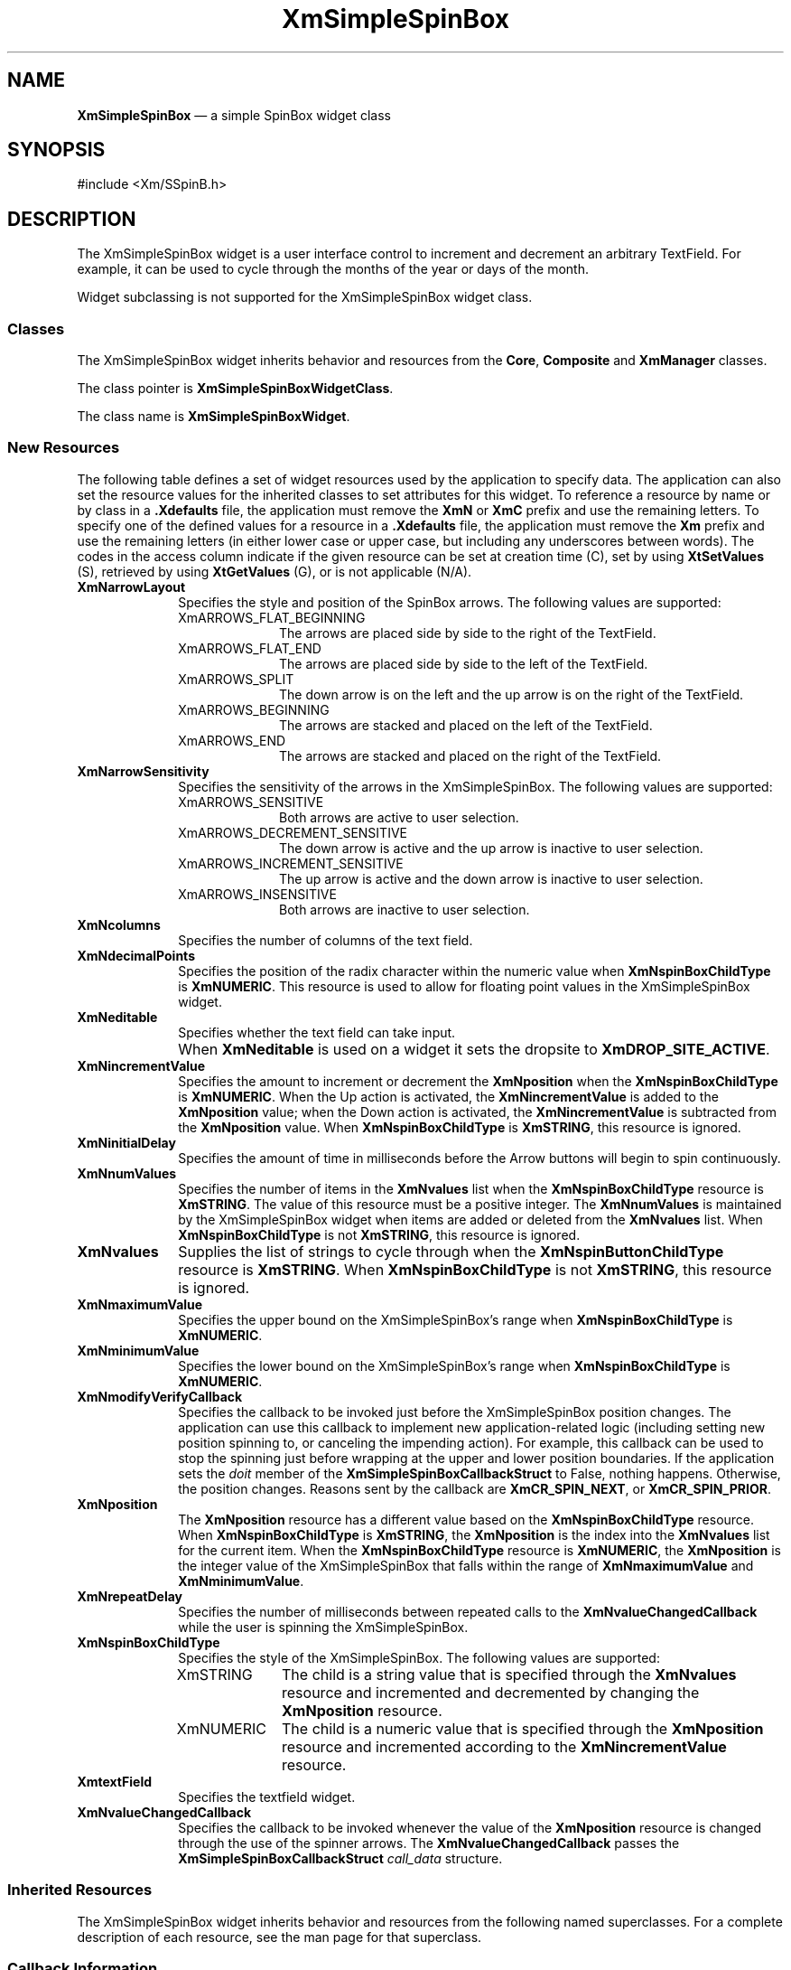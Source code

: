 '\" t
...\" SSpinBox.sgm /main/10 1996/09/25 16:01:39 cdedoc $
.de P!
.fl
\!!1 setgray
.fl
\\&.\"
.fl
\!!0 setgray
.fl			\" force out current output buffer
\!!save /psv exch def currentpoint translate 0 0 moveto
\!!/showpage{}def
.fl			\" prolog
.sy sed -e 's/^/!/' \\$1\" bring in postscript file
\!!psv restore
.
.de pF
.ie     \\*(f1 .ds f1 \\n(.f
.el .ie \\*(f2 .ds f2 \\n(.f
.el .ie \\*(f3 .ds f3 \\n(.f
.el .ie \\*(f4 .ds f4 \\n(.f
.el .tm ? font overflow
.ft \\$1
..
.de fP
.ie     !\\*(f4 \{\
.	ft \\*(f4
.	ds f4\"
'	br \}
.el .ie !\\*(f3 \{\
.	ft \\*(f3
.	ds f3\"
'	br \}
.el .ie !\\*(f2 \{\
.	ft \\*(f2
.	ds f2\"
'	br \}
.el .ie !\\*(f1 \{\
.	ft \\*(f1
.	ds f1\"
'	br \}
.el .tm ? font underflow
..
.ds f1\"
.ds f2\"
.ds f3\"
.ds f4\"
.ta 8n 16n 24n 32n 40n 48n 56n 64n 72n 
.TH "XmSimpleSpinBox" "library call"
.SH "NAME"
\fBXmSimpleSpinBox\fP \(em a simple SpinBox widget class
.SH "SYNOPSIS"
.PP
.nf
#include <Xm/SSpinB\&.h>
.fi
.SH "DESCRIPTION"
.PP
The XmSimpleSpinBox widget is a user interface control to increment and decrement
an arbitrary TextField\&. For example, it can be used to cycle through the months
of the year or days of the month\&.
.PP
Widget subclassing is not supported for the XmSimpleSpinBox widget class\&.
.SS "Classes"
.PP
The XmSimpleSpinBox widget inherits behavior and resources from the \fBCore\fP, \fBComposite\fP and \fBXmManager\fP classes\&.
.PP
The class pointer is \fBXmSimpleSpinBoxWidgetClass\fP\&.
.PP
The class name is \fBXmSimpleSpinBoxWidget\fR\&.
.SS "New Resources"
.PP
The following table defines a set of widget resources used by the application
to specify data\&. The application can also set the resource values for the
inherited classes to set attributes for this widget\&. To reference a resource
by name or by class in a \fB\&.Xdefaults\fP file, the application
must remove the \fBXmN\fP or \fBXmC\fP prefix and
use the remaining letters\&. To specify one of the defined values for a resource
in a \fB\&.Xdefaults\fP file, the application must remove the \fBXm\fP prefix and use the remaining letters (in either lower case or
upper case, but including any underscores between words)\&. The codes in the
access column indicate if the given resource can be set at creation time (C),
set by using \fBXtSetValues\fP (S), retrieved by using \fBXtGetValues\fP (G), or is not applicable (N/A)\&.
.TS
tab();
lw(1.760313i) lw(1.455192i) lw(0.672831i) lw(0.837127i) lw(0.774538i).
\fBXmSimpleSpinBox Resource
Set\fP
\fBName\fP\fBClass\fP\fBType\fP\fBDefault\fP\fBAccess\fP
\fBXmNarrowLayout\fP\fBXmCArrowLayout\fP\fBunsigned char\fRXmARROWS_ENDCSG
\fBXmNarrowSensitivity\fP\fBXmCArrowSensitivity\fP\fBunsigned char\fRXmARROWS-_SENSITIVECSG
\fBXmNcolumns\fP\fBXmCColumn\fP\fBshort\fR20CSG
\fBXmNdecimalPoints\fP\fBXmCDecimalPoints\fP\fBshort\fR0CSG
\fBXmNeditable\fP\fBXmCEditable\fP\fBBoolean\fPTrueCSG
\fBXmNincrementValue\fP\fBXmCIncrementValue\fP\fBint\fR1CSG
\fBXmNinitialDelay\fP\fBXmCInitialDelay\fP\fBunsigned int\fR250CSG
\fBXmNmaximumValue\fP\fBXmCMaximumValue\fP\fBint\fR10CSG
\fBXmNminimumValue\fP\fBXmCMinimumValue\fP\fBint\fR0CSG
\fBXmNmodifyVerifyCallback\fP\fBXmCCallback\fP\fBXtCallbackList\fRNULLC
\fBXmNnumValues\fP\fBXmCNumValues\fP\fBint\fR0CSG
\fBXmNposition\fP\fBXmCPosition\fP\fBint\fR0CSG
\fBXmNrepeatDelay\fP\fBXmCRepeatDelay\fP\fBunsigned int\fR200CSG
\fBXmNspinBoxChildType\fP\fBXmCSpinBoxChildType\fP\fBunsigned char\fRXmSTRINGCG
\fBXmNtextField\fP\fBXmCTextField\fP\fBWidget\fRdynamicG
\fBXmNvalueChangedCallback\fP\fBXmCCallback\fP\fBXtCallbackList\fRNULLC
\fBXmNvalues\fP\fBXmCValues\fP\fBXmStringTable\fRNULLCSG
.TE
.IP "\fBXmNarrowLayout\fP" 10
Specifies the style and position of the SpinBox arrows\&. The following
values are supported:
.RS
.IP "XmARROWS_FLAT_BEGINNING" 10
The arrows are placed side by side to the right of the TextField\&.
.IP "XmARROWS_FLAT_END" 10
The arrows are placed side by side to the left of the TextField\&.
.IP "XmARROWS_SPLIT" 10
The down arrow is on the left and the up arrow is on the right of the
TextField\&.
.IP "XmARROWS_BEGINNING" 10
The arrows are stacked and placed on the left of the TextField\&.
.IP "XmARROWS_END" 10
The arrows are stacked and placed on the right of the TextField\&.
.RE
.IP "\fBXmNarrowSensitivity\fP" 10
Specifies the sensitivity of the arrows in the XmSimpleSpinBox\&. The following
values are supported:
.RS
.IP "XmARROWS_SENSITIVE" 10
Both arrows are active to user selection\&.
.IP "XmARROWS_DECREMENT_SENSITIVE" 10
The down arrow is active and the up arrow is inactive to user selection\&.
.IP "XmARROWS_INCREMENT_SENSITIVE" 10
The up arrow is active and the down arrow is inactive to user selection\&.
.IP "XmARROWS_INSENSITIVE" 10
Both arrows are inactive to user selection\&.
.RE
.IP "\fBXmNcolumns\fP" 10
Specifies the number of columns of the text field\&.
.IP "\fBXmNdecimalPoints\fP" 10
Specifies the position of the radix character within the numeric value
when \fBXmNspinBoxChildType\fP is \fBXmNUMERIC\fP\&. This resource is used to allow for
floating point values in the XmSimpleSpinBox widget\&.
.IP "\fBXmNeditable\fP" 10
Specifies whether the text field can take input\&.
.IP "" 10
When \fBXmNeditable\fP is used on a widget
it sets the dropsite to \fBXmDROP_SITE_ACTIVE\fP\&.
.IP "\fBXmNincrementValue\fP" 10
Specifies the amount to increment or decrement the \fBXmNposition\fP when the \fBXmNspinBoxChildType\fP is \fBXmNUMERIC\fP\&. When
the Up action is activated, the \fBXmNincrementValue\fP is added to the \fBXmNposition\fP
value; when the Down action is activated, the \fBXmNincrementValue\fP is subtracted from the \fBXmNposition\fP value\&. When \fBXmNspinBoxChildType\fP is \fBXmSTRING\fP, this
resource is ignored\&.
.IP "\fBXmNinitialDelay\fP" 10
Specifies the amount of time in milliseconds before the Arrow buttons
will begin to spin continuously\&.
.IP "\fBXmNnumValues\fP" 10
Specifies the number of items in the \fBXmNvalues\fP list when the \fBXmNspinBoxChildType\fP resource is \fBXmSTRING\fP\&.
The value of this resource must be a positive integer\&. The \fBXmNnumValues\fP is maintained by the XmSimpleSpinBox widget when items
are added or deleted from the \fBXmNvalues\fP
list\&. When \fBXmNspinBoxChildType\fP is
not \fBXmSTRING\fP, this resource is ignored\&.
.IP "\fBXmNvalues\fP" 10
Supplies the list of strings to cycle through when the \fBXmNspinButtonChildType\fP resource is \fBXmSTRING\fP\&.
When \fBXmNspinBoxChildType\fP is not \fBXmSTRING\fP, this resource is ignored\&.
.IP "\fBXmNmaximumValue\fP" 10
Specifies the upper bound on the XmSimpleSpinBox\&'s range when \fBXmNspinBoxChildType\fP is \fBXmNUMERIC\fP\&.
.IP "\fBXmNminimumValue\fP" 10
Specifies the lower bound on the XmSimpleSpinBox\&'s range when \fBXmNspinBoxChildType\fP is \fBXmNUMERIC\fP\&.
.IP "\fBXmNmodifyVerifyCallback\fP" 10
Specifies the callback to be invoked just before the XmSimpleSpinBox position
changes\&. The application can use this callback to implement new application-related
logic (including setting new position spinning to, or canceling the impending
action)\&. For example, this callback can be used to stop the spinning just
before wrapping at the upper and lower position boundaries\&. If the application
sets the \fIdoit\fP member of the \fBXmSimpleSpinBoxCallbackStruct\fR to False, nothing happens\&. Otherwise,
the position changes\&. Reasons sent by the callback are \fBXmCR_SPIN_NEXT\fP, or \fBXmCR_SPIN_PRIOR\fP\&.
.IP "\fBXmNposition\fP" 10
The \fBXmNposition\fP resource has
a different value based on the \fBXmNspinBoxChildType\fP resource\&. When \fBXmNspinBoxChildType\fP is \fBXmSTRING\fP, the \fBXmNposition\fP is the index into the \fBXmNvalues\fP list for the current item\&. When the \fBXmNspinBoxChildType\fP resource is \fBXmNUMERIC\fP, the \fBXmNposition\fP is the integer value of the XmSimpleSpinBox that falls
within the range of \fBXmNmaximumValue\fP
and \fBXmNminimumValue\fP\&.
.IP "\fBXmNrepeatDelay\fP" 10
Specifies the number of milliseconds between repeated calls to the \fBXmNvalueChangedCallback\fP while the user is spinning
the XmSimpleSpinBox\&.
.IP "\fBXmNspinBoxChildType\fP" 10
Specifies the style of the XmSimpleSpinBox\&. The following values are supported:
.RS
.IP "XmSTRING" 10
The child is a string value that is specified through the \fBXmNvalues\fP resource and incremented and decremented
by changing the \fBXmNposition\fP resource\&.
.IP "XmNUMERIC" 10
The child is a numeric value that is specified through the \fBXmNposition\fP resource and incremented according
to the \fBXmNincrementValue\fP resource\&.
.RE
.IP "\fBXmtextField\fP" 10
Specifies the textfield widget\&.
.IP "\fBXmNvalueChangedCallback\fP" 10
Specifies the callback to be invoked whenever the value of the \fBXmNposition\fP resource is changed through the
use of the spinner arrows\&. The \fBXmNvalueChangedCallback\fP passes the \fBXmSimpleSpinBoxCallbackStruct\fR \fIcall_data\fP structure\&.
.SS "Inherited Resources"
.PP
The XmSimpleSpinBox widget inherits behavior and resources from the following
named superclasses\&. For a complete description of each resource, see the man page
for that superclass\&.
.TS
tab();
lw(1.573795i) lw(1.565512i) lw(0.894578i) lw(0.712349i) lw(0.753765i).
\fBXmManager Resource
Set\fP
\fBName\fP\fBClass\fP\fBType\fP\fBDefault\fP\fBAccess\fP
\fBXmNbottomShadowColor\fP\fBXmCBottomShadowColor\fP\fBPixel\fRdynamicCSG
\fBXmNbottomShadowPixmap\fP\fBXmCBottomShadowPixmap\fP\fBPixmap\fR\fBXmUNSPECIFIED_PIXMAP\fPCSG
\fBXmNforeground\fP\fBXmCForeground\fP\fBPixel\fRdynamicCSG
\fBXmNhelpCallback\fP\fBXmCCallback\fP\fBXtCallbackList\fRNULLC
\fBXmNhighlightColor\fP\fBXmCHighlightColor\fP\fBPixel\fRdynamicCSG
\fBXmNhighlightPixmap\fP\fBXmCHighlightPixmap\fP\fBPixmap\fRdynamicCSG
\fBXmNinitialFocus\fP\fBXmCInitialFocus\fP\fBWidget\fRNULLCSG
\fBXmNnavigationType\fP\fBXmCNavigationType\fP\fBXmNavigationType\fRdynamicCSG
\fBXmNshadowThickness\fP\fBXmCShadowThickness\fP\fBDimension\fRdynamicCSG
\fBXmNstringDirection\fP\fBXmCStringDirection\fP\fBXmStringDirection\fRdynamicCG
\fBXmNtopShadowColor\fP\fBXmCTopShadowColor\fP\fBPixel\fRdynamicCSG
\fBXmNtopShadowPixmap\fP\fBXmCTopShadowPixmap\fP\fBPixmap\fRdynamicCSG
\fBXmNtraversalOn\fP\fBXmCTraversalOn\fP\fBBoolean\fRdynamicCSG
\fBXmNunitType\fP\fBXmCUnitType\fP\fBunsigned char\fRdynamicCSG
\fBXmNuserData\fP\fBXmCUserData\fP\fBXtPointer\fRNULLCSG
.TE
.TS
tab();
lw(1.563813i) lw(1.581583i) lw(0.701939i) lw(0.879645i) lw(0.773021i).
\fBComposite Resource
Set\fP
\fBName\fP\fBClass\fP\fBType\fP\fBDefault\fP\fBAccess\fP
\fBXmNchildren\fP\fBXmCReadOnly\fP\fBWidgetList\fRNULLG
\fBXmNinsertPosition\fP\fBXmCInsertPosition\fP\fBXtOrderProc\fRdefault procedureCSG
\fBXmNnumChildren\fP\fBXmCReadOnly\fP\fBCardinal\fR0G
.TE
.TS
tab();
lw(1.595729i) lw(1.571429i) lw(0.761414i) lw(0.704713i) lw(0.866716i).
\fBCore Resource Set\fP
\fBName\fP\fBClass\fP\fBType\fP\fBDefault\fP\fBAccess\fP
\fBXmNaccelerators\fP\fBXmCAccelerators\fP\fBXtAccelerators\fRdynamicCSG
\fBXmNancestorSensitive\fP\fBXmCSensitive\fP\fBBoolean\fRdynamicG
\fBXmNbackground\fP\fBXmCBackground\fP\fBPixel\fRdynamicCSG
\fBXmNbackgroundPixmap\fP\fBXmCPixmap\fP\fBPixmap\fR\fBXmUNSPECIFIED_PIXMAP\fPCSG
\fBXmNborderColor\fP\fBXmCBorderColor\fP\fBPixel\fRXtDefaultForegroundCSG
\fBXmNborderPixmap\fP\fBXmCPixmap\fP\fBPixmap\fR\fBXmUNSPECIFIED_PIXMAP\fPCSG
\fBXmNborderWidth\fP\fBXmCBorderWidth\fP\fBDimension\fR0CSG
\fBXmNcolormap\fP\fBXmCColormap\fP\fBColormap\fRdynamicCG
\fBXmNdepth\fP\fBXmCDepth\fP\fBint\fRdynamicCG
\fBXmNdestroyCallback\fP\fBXmCCallback\fP\fBXtCallbackList\fRNULLC
\fBXmNheight\fP\fBXmCHeight\fP\fBDimension\fRdynamicCSG
\fBXmNinitialResourcesPersistent\fP\fBXmCInitialResourcesPersistent\fP\fBBoolean\fRTrueC
\fBXmNmappedWhenManaged\fP\fBXmCMappedWhenManaged\fP\fBBoolean\fRTrueCSG
\fBXmNscreen\fP\fBXmCScreen\fP\fBScreen *\fRdynamicCG
\fBXmNsensitive\fP\fBXmCSensitive\fP\fBBoolean\fRTrueCSG
\fBXmNtranslations\fP\fBXmCTranslations\fP\fBXtTranslations\fRdynamicCSG
\fBXmNwidth\fP\fBXmCWidth\fP\fBDimension\fRdynamicCSG
\fBXmNx\fP\fBXmCPosition\fP\fBPosition\fR0CSG
\fBXmNy\fP\fBXmCPosition\fP\fBPosition\fR0CSG
.TE
.SS "Callback Information"
.PP
A pointer to the following structure is passed to each XmSimpleSpinBox callback:
.PP
.nf
\f(CWtypedef struct {
        int             \fIreason\fP;
        XEvent          *\fIevent\fP;
        Widget          \fIwidget\fP;
        Boolean \fIdoit\fP;
        int             \fIposition\fP;
        XmString        \fIvalue\fP;
        Boolean \fIcrossed_boundary\fP;
} XmSimpleSpinBoxCallbackStruct;\fR
.fi
.PP
.PP
The \fIreason\fP argument indicates why the
callback was invoked\&. There are three possible reasons for this callback to
be issued\&. The reason is \fBXmCR_OK\fP
when this is the first call to the callback at the beginning of a spin or
if it is a single activation of the spin arrows\&. If the XmSimpleSpinBox is in the
process of being continuously spun, then the reason will be \fBXmCR_SPIN_NEXT\fP or \fBXmCR_SPIN_PRIOR\fP, depending on the arrow that is spinning\&.
.PP
The \fIevent\fP argument points to the \fBXEvent\fR that triggered the callback\&. It can be \fBNULL\fP when the XmSimpleSpinBox is continuously spinning\&.
.PP
The \fIwidget\fP argument is the widget identifier
for the simple spin box widget that has been affected by this callback\&.
.PP
The \fIdoit\fP argument is set only when
the \fIcall_data\fP comes from the \fBXmNmodifyVerifyCallback\fP\&. It indicates that the
action that caused the callback to be called should be performed\&. The action
is not performed if \fIdoit\fP is set to False\&.
.PP
The \fIposition\fP argument is the new value
of the \fBXmNposition\fP resource as a
result of the spin\&.
.PP
The \fIvalue\fP argument is the new \fBXmString\fR value displayed in the Text widget as
a result of the spin\&. The application must copy this string if it is used
beyond the scope of the \fIcall_data\fP structure\&.
.PP
The \fIcrossed_boundary\fP argument is True
when the spinbox cycles\&. This is the case when a \fBXmNspinBoxChildType\fP of \fBXmSTRING\fP wraps from the first item to the last or the last item to the
first\&. In the case of the \fBXmNspinBoxChildType\fP of \fBXmNUMERIC\fP, the
boundary is crossed when the XmSimpleSpinBox cycles from the maximum value to the
minimum or vice versa\&.
.SH "ERRORS/WARNINGS"
.PP
The toolkit will display a warning if the application tries to
set the value of the \fBXmNtextField\fP resource, which is read-only
(marked G in the resource table)\&.
.SH "SEE ALSO"
.PP
\fBXmSpinBox\fP(3),
\fBXmCreateSimpleSpinBox\fP(3),
\fBXmCreateSpinBox\fP(3),
\fBXmSimpleSpinBoxAddItem\fP(3),
\fBXmSimpleSpinBoxDeletePos\fP(3),
\fBXmSimpleSpinBoxSetItem\fP(3),
\fBComposite\fP(3),
\fBCore\fP(3),
\fBXmManager\fP(3),
\fBXmText\fP(3),
\fBXmTextField\fP(3),
\fBXtGetValues\fP(3),
\fBXtSetValues\fP(3), 
\fBXmVaCreateSimpleSpinBox\fP(3), and
\fBXmVaCreateManagedSimpleSpinBox\fP(3)\&.
